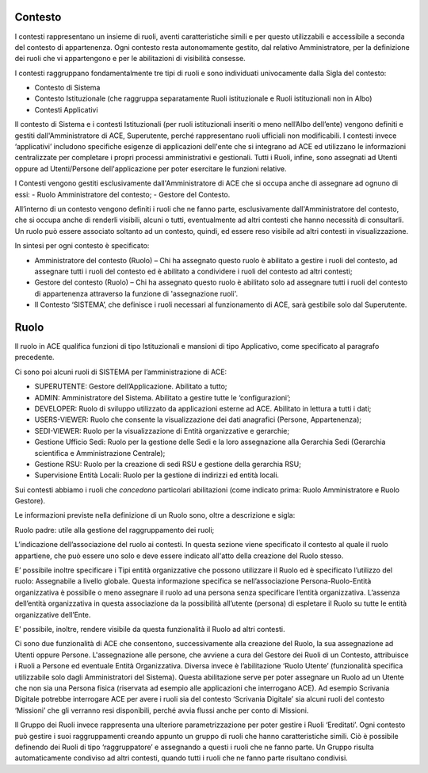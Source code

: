 Contesto
========

I contesti rappresentano un insieme di ruoli, aventi caratteristiche simili e per questo utilizzabili e accessibile a seconda del contesto di appartenenza. 
Ogni contesto resta autonomamente gestito, dal relativo Amministratore, per la definizione dei ruoli che vi appartengono e per le abilitazioni di visibilità consesse. 

I contesti raggruppano fondamentalmente tre tipi di ruoli e sono individuati univocamente dalla Sigla del contesto:

- Contesto di Sistema

- Contesto Istituzionale (che raggruppa separatamente Ruoli istituzionale e Ruoli istituzionali non in Albo)

- Contesti Applicativi

Il contesto di Sistema e i contesti  Istituzionali (per ruoli istituzionali inseriti o meno nell’Albo dell’ente) vengono definiti e gestiti dall'Amministratore di ACE, Superutente, perché rappresentano ruoli ufficiali non modificabili. I contesti invece ‘applicativi’ includono specifiche esigenze di applicazioni dell'ente che si integrano ad ACE ed utilizzano le informazioni centralizzate per completare i propri processi amministrativi e gestionali.
Tutti i Ruoli, infine, sono assegnati ad Utenti oppure ad Utenti/Persone dell'applicazione per poter esercitare le funzioni relative.

I Contesti vengono gestiti esclusivamente dall'Amministratore di ACE che si occupa anche di assegnare ad ognuno di essi:
-  Ruolo Amministratore del contesto;
-  Gestore del Contesto.

All’interno di un contesto vengono definiti i ruoli che ne fanno parte, esclusivamente dall'Amministratore del contesto, che si occupa anche di renderli visibili, alcuni o tutti, eventualmente ad altri contesti che hanno necessità di consultarli.
Un ruolo può essere associato soltanto ad un contesto, quindi, ed essere reso visibile ad altri contesti in visualizzazione.

In sintesi per ogni contesto è specificato:

-  Amministratore del contesto (Ruolo) – Chi ha assegnato questo ruolo è abilitato a gestire i ruoli del contesto, ad assegnare tutti i ruoli del contesto ed è abilitato a condividere i ruoli del contesto ad altri contesti;

-  Gestore del contesto (Ruolo) – Chi ha assegnato questo ruolo è abilitato solo ad assegnare tutti i ruoli del contesto di appartenenza attraverso la funzione di 'assegnazione ruoli'.

-  Il Contesto ‘SISTEMA’, che definisce i ruoli necessari al funzionamento di ACE, sarà gestibile solo dal Superutente.

Ruolo
=====
Il ruolo in ACE qualifica funzioni di tipo Istituzionali e mansioni di tipo Applicativo, come specificato al paragrafo precedente.

Ci sono poi alcuni ruoli di SISTEMA per l’amministrazione di ACE:

-  SUPERUTENTE: Gestore dell’Applicazione. Abilitato a tutto;

-  ADMIN: Amministratore del Sistema. Abilitato a gestire tutte le ‘configurazioni’;

-  DEVELOPER: Ruolo di sviluppo utilizzato da applicazioni esterne ad ACE. Abilitato in lettura a tutti i dati;

-  USERS-VIEWER: Ruolo che consente la visualizzazione dei dati anagrafici (Persone, Appartenenza);

-  SEDI-VIEWER: Ruolo per la visualizzazione di Entità organizzative e gerarchie;

-  Gestione Ufficio Sedi: Ruolo per la gestione delle Sedi e la loro assegnazione alla Gerarchia Sedi (Gerarchia scientifica e Amministrazione Centrale);

-  Gestione RSU: Ruolo per la creazione di sedi RSU e gestione della gerarchia RSU;

-  Supervisione Entità Locali: Ruolo per la gestione di indirizzi ed entità locali.

Sui contesti abbiamo i ruoli che *concedono* particolari abilitazioni (come indicato prima: Ruolo Amministratore e Ruolo Gestore).

Le informazioni previste nella definizione di un Ruolo sono, oltre a descrizione e sigla:

Ruolo padre: utile alla gestione del raggruppamento dei ruoli;

L’indicazione dell’associazione del ruolo ai contesti. In questa sezione viene specificato il contesto al quale il ruolo appartiene, che può essere uno solo e deve essere indicato all'atto della creazione del Ruolo stesso.

E’ possibile inoltre specificare i Tipi entità organizzative che possono utilizzare il Ruolo ed è specificato l’utilizzo del ruolo: Assegnabile a livello globale. Questa informazione specifica se nell’associazione Persona-Ruolo-Entità organizzativa è possibile o meno assegnare il ruolo ad una persona senza specificare l’entità organizzativa. L’assenza dell’entità organizzativa in questa associazione da la possibilità all’utente (persona) di espletare il Ruolo su tutte le entità organizzative dell’Ente.

E' possibile, inoltre, rendere visibile da questa funzionalità il Ruolo ad altri contesti.

Ci sono due funzionalità di ACE che consentono, successivamente alla creazione del Ruolo, la sua assegnazione ad Utenti oppure Persone.
L'assegnazione alle persone, che avviene a cura del Gestore dei Ruoli di un Contesto, attribuisce i Ruoli a Persone ed eventuale Entità Organizzativa.
Diversa invece è l’abilitazione ‘Ruolo Utente’ (funzionalità specifica utilizzabile solo dagli Amministratori del Sistema). Questa abilitazione serve per poter assegnare un Ruolo ad un Utente che non sia una Persona fisica (riservata ad esempio alle applicazioni che interrogano ACE). Ad esempio Scrivania Digitale potrebbe interrogare ACE per avere i ruoli sia del contesto ‘Scrivania Digitale’ sia alcuni ruoli del contesto ‘Missioni’ che gli verranno resi disponibili, perché avvia flussi anche per conto di Missioni.

Il Gruppo dei Ruoli invece rappresenta una ulteriore parametrizzazione per poter gestire i Ruoli ‘Ereditati’. Ogni contesto può gestire i suoi raggruppamenti creando appunto un gruppo di ruoli che hanno caratteristiche simili. Ciò è possibile definendo dei Ruoli di tipo ‘raggruppatore’ e assegnando a questi i ruoli che ne fanno parte.
Un Gruppo risulta automaticamente condiviso ad altri contesti, quando tutti i ruoli che ne fanno parte risultano condivisi.






